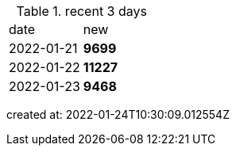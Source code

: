
.recent 3 days
|===

|date|new


^|2022-01-21
>s|9699


^|2022-01-22
>s|11227


^|2022-01-23
>s|9468


|===

created at: 2022-01-24T10:30:09.012554Z
